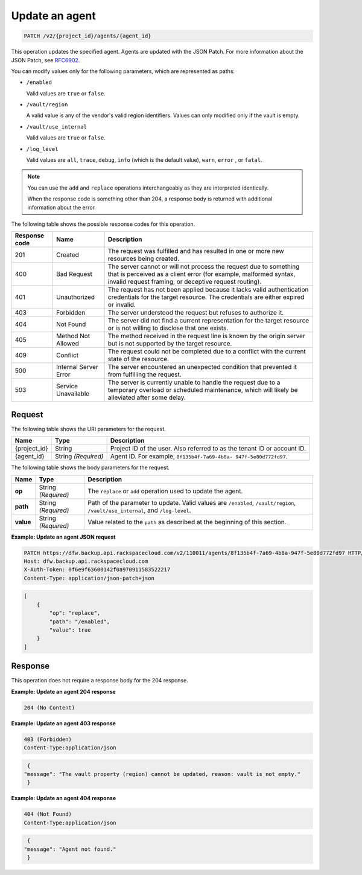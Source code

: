 
.. _patch-update-an-agent:

Update an agent
^^^^^^^^^^^^^^^^^^^^^^^^^^^^^^^^^^^^^^^^^^^^^^^^^^^^^^^^^^^^^^^^^^^^^^^^^^^^^^^^

.. code::

    PATCH /v2/{project_id}/agents/{agent_id}

This operation updates the specified agent. Agents are updated with the JSON Patch. For more information about the JSON Patch, see `RFC6902 <http://tools.ietf.org/html/rfc6902>`__.

You can modify values only for the following parameters, which are represented as paths:



*  ``/enabled``

   Valid values are ``true`` or ``false``.

*  ``/vault/region``

   A valid value is any of the vendor's valid region identifiers. Values can only modified only if the vault is empty.

*  ``/vault/use_internal``

   Valid values are ``true`` or ``false``.

*  ``/log_level``

   Valid values are ``all``, ``trace``, ``debug``, ``info`` (which is the default value), ``warn``, ``error`` , or ``fatal``.


.. note::
   You can use the ``add`` and ``replace`` operations interchangeably as they are interpreted identically.

   When the response code is something other than 204, a response body is returned with additional information about the error.





The following table shows the possible response codes for this operation.


+---------------+-----------------+-----------------------------------------------------------+
|Response code  |Name             |Description                                                |
+===============+=================+===========================================================+
|201            | Created         | The request was fulfilled and has resulted in one or more |
|               |                 | new resources being created.                              |
+---------------+-----------------+-----------------------------------------------------------+
|400            | Bad Request     | The server cannot or will not process the request         |
|               |                 | due to something that is perceived as a client error      |
|               |                 | (for example, malformed syntax, invalid request framing,  |
|               |                 | or deceptive request routing).                            |
+---------------+-----------------+-----------------------------------------------------------+
|401            | Unauthorized    | The request has not been applied because it lacks         |
|               |                 | valid authentication credentials for the target           |
|               |                 | resource. The credentials are either expired or invalid.  |
+---------------+-----------------+-----------------------------------------------------------+
|403            | Forbidden       | The server understood the request but refuses             |
|               |                 | to authorize it.                                          |
+---------------+-----------------+-----------------------------------------------------------+
|404            | Not Found       | The server did not find a current representation          |
|               |                 | for the target resource or is not willing to              |
|               |                 | disclose that one exists.                                 |
+---------------+-----------------+-----------------------------------------------------------+
|405            | Method Not      | The method received in the request line is                |
|               | Allowed         | known by the origin server but is not supported by        |
|               |                 | the target resource.                                      |
+---------------+-----------------+-----------------------------------------------------------+
|409            | Conflict        | The request could not be completed due to a conflict with |
|               |                 | the current state of the resource.                        |
+---------------+-----------------+-----------------------------------------------------------+
|500            | Internal Server | The server encountered an unexpected condition            |
|               | Error           | that prevented it from fulfilling the request.            |
+---------------+-----------------+-----------------------------------------------------------+
|503            | Service         | The server is currently unable to handle the request      |
|               | Unavailable     | due to a temporary overload or scheduled maintenance,     |
|               |                 | which will likely be alleviated after some delay.         |
+---------------+-----------------+-----------------------------------------------------------+



Request
""""""""""""""""




The following table shows the URI parameters for the request.

+--------------------------+-------------------------+-------------------------+
|Name                      |Type                     |Description              |
+==========================+=========================+=========================+
|{project_id}              |String                   |Project ID of the user.  |
|                          |                         |Also referred to as the  |
|                          |                         |tenant ID or account ID. |
+--------------------------+-------------------------+-------------------------+
|{agent_id}                |String *(Required)*      |Agent ID. For example,   |
|                          |                         |``8f135b4f-7a69-4b8a-    |
|                          |                         |947f-5e80d772fd97``.     |
+--------------------------+-------------------------+-------------------------+





The following table shows the body parameters for the request.

+-------------------------+-------------------------+--------------------------+
|Name                     |Type                     |Description               |
+=========================+=========================+==========================+
|\ **op**                 |String *(Required)*      |The ``replace`` or        |
|                         |                         |``add`` operation used to |
|                         |                         |update the agent.         |
+-------------------------+-------------------------+--------------------------+
|\ **path**               |String *(Required)*      |Path of the parameter to  |
|                         |                         |update. Valid values are  |
|                         |                         |``/enabled``,             |
|                         |                         |``/vault/region``,        |
|                         |                         |``/vault/use_internal``,  |
|                         |                         |and ``/log-level``.       |
+-------------------------+-------------------------+--------------------------+
|\ **value**              |String *(Required)*      |Value related to the      |
|                         |                         |``path`` as described at  |
|                         |                         |the beginning of this     |
|                         |                         |section.                  |
+-------------------------+-------------------------+--------------------------+





**Example: Update an agent JSON request**


.. code::

   PATCH https://dfw.backup.api.rackspacecloud.com/v2/110011/agents/8f135b4f-7a69-4b8a-947f-5e80d772fd97 HTTP/1.1
   Host: dfw.backup.api.rackspacecloud.com
   X-Auth-Token: 0f6e9f63600142f0a970911583522217
   Content-Type: application/json-patch+json


.. code::

   [
       {
           "op": "replace",
           "path": "/enabled",
           "value": true
       }
   ]





Response
""""""""""""""""




This operation does not require a response body for the 204 response.




**Example: Update an agent 204 response**


.. code::

   204 (No Content)


**Example: Update an agent 403 response**


.. code::

   403 (Forbidden)
   Content-Type:application/json

.. code::

   {
  "message": "The vault property (region) cannot be updated, reason: vault is not empty."
   }

**Example: Update an agent 404 response**


.. code::

   404 (Not Found)
   Content-Type:application/json

.. code::

   {
  "message": "Agent not found."
   }
